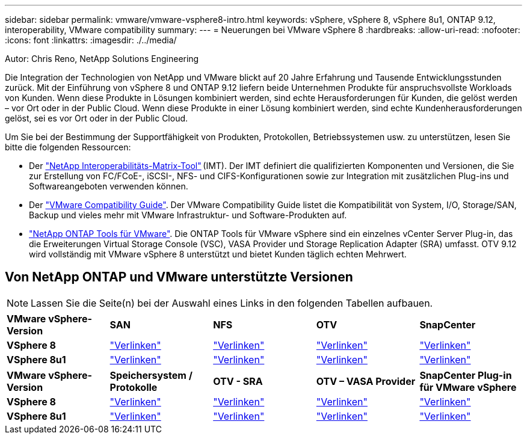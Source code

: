 ---
sidebar: sidebar 
permalink: vmware/vmware-vsphere8-intro.html 
keywords: vSphere, vSphere 8, vSphere 8u1, ONTAP 9.12, interoperability, VMware compatibility 
summary:  
---
= Neuerungen bei VMware vSphere 8
:hardbreaks:
:allow-uri-read: 
:nofooter: 
:icons: font
:linkattrs: 
:imagesdir: ./../media/


[role="lead"]
Autor: Chris Reno, NetApp Solutions Engineering

Die Integration der Technologien von NetApp und VMware blickt auf 20 Jahre Erfahrung und Tausende Entwicklungsstunden zurück. Mit der Einführung von vSphere 8 und ONTAP 9.12 liefern beide Unternehmen Produkte für anspruchsvollste Workloads von Kunden. Wenn diese Produkte in Lösungen kombiniert werden, sind echte Herausforderungen für Kunden, die gelöst werden – vor Ort oder in der Public Cloud. Wenn diese Produkte in einer Lösung kombiniert werden, sind echte Kundenherausforderungen gelöst, sei es vor Ort oder in der Public Cloud.

Um Sie bei der Bestimmung der Supportfähigkeit von Produkten, Protokollen, Betriebssystemen usw. zu unterstützen, lesen Sie bitte die folgenden Ressourcen:

* Der https://mysupport.netapp.com/matrix/#welcome["NetApp Interoperabilitäts-Matrix-Tool"] (IMT). Der IMT definiert die qualifizierten Komponenten und Versionen, die Sie zur Erstellung von FC/FCoE-, iSCSI-, NFS- und CIFS-Konfigurationen sowie zur Integration mit zusätzlichen Plug-ins und Softwareangeboten verwenden können.
* Der https://www.vmware.com/resources/compatibility/search.php?deviceCategory=san&details=1&partner=64&isSVA=0&page=1&display_interval=10&sortColumn=Partner&sortOrder=Asc["VMware Compatibility Guide"]. Der VMware Compatibility Guide listet die Kompatibilität von System, I/O, Storage/SAN, Backup und vieles mehr mit VMware Infrastruktur- und Software-Produkten auf.
* https://www.netapp.com/support-and-training/documentation/ontap-tools-for-vmware-vsphere-documentation/"["NetApp ONTAP Tools für VMware"]. Die ONTAP Tools für VMware vSphere sind ein einzelnes vCenter Server Plug-in, das die Erweiterungen Virtual Storage Console (VSC), VASA Provider und Storage Replication Adapter (SRA) umfasst. OTV 9.12 wird vollständig mit VMware vSphere 8 unterstützt und bietet Kunden täglich echten Mehrwert.




== Von NetApp ONTAP und VMware unterstützte Versionen


NOTE: Lassen Sie die Seite(n) bei der Auswahl eines Links in den folgenden Tabellen aufbauen.

[cols="20%, 20%, 20%, 20%, 20%"]
|===


| *VMware vSphere-Version* | *SAN* | *NFS* | *OTV* | *SnapCenter* 


| *VSphere 8* | https://imt.netapp.com/matrix/imt.jsp?components=105985;&solution=1&isHWU&src=IMT["Verlinken"] | https://imt.netapp.com/matrix/imt.jsp?components=105985;&solution=976&isHWU&src=IMT["Verlinken"] | https://imt.netapp.com/matrix/imt.jsp?components=105986;&solution=1777&isHWU&src=IMT["Verlinken"] | https://imt.netapp.com/matrix/imt.jsp?components=105985;&solution=1517&isHWU&src=IMT["Verlinken"] 


| *VSphere 8u1* | https://imt.netapp.com/matrix/imt.jsp?components=110521;&solution=1&isHWU&src=IMT["Verlinken"] | https://imt.netapp.com/matrix/imt.jsp?components=110521;&solution=976&isHWU&src=IMT["Verlinken"] | https://imt.netapp.com/matrix/imt.jsp?components=110521;&solution=1777&isHWU&src=IMT["Verlinken"] | https://imt.netapp.com/matrix/imt.jsp?components=110521;&solution=1517&isHWU&src=IMT["Verlinken"] 
|===
[cols="20%, 20%, 20%, 20%, 20%"]
|===


| *VMware vSphere-Version* | *Speichersystem / Protokolle* | *OTV - SRA* | *OTV – VASA Provider* | *SnapCenter Plug-in für VMware vSphere* 


| *VSphere 8* | https://www.vmware.com/resources/compatibility/search.php?deviceCategory=san&details=1&partner=64&releases=589&FirmwareVersion=ONTAP%209.0,ONTAP%209.1,ONTAP%209.10.1,ONTAP%209.11.1,ONTAP%209.12.1,ONTAP%209.2,ONTAP%209.3,ONTAP%209.4,ONTAP%209.5,ONTAP%209.6,ONTAP%209.7,ONTAP%209.8,ONTAP%209.9,ONTAP%209.9.1%20P3,ONTAP%209.%6012.1&isSVA=0&page=1&display_interval=10&sortColumn=Partner&sortOrder=Asc["Verlinken"] | https://www.vmware.com/resources/compatibility/search.php?deviceCategory=sra&details=1&partner=64&sraName=587&page=1&display_interval=10&sortColumn=Partner&sortOrder=Asc["Verlinken"] | https://www.vmware.com/resources/compatibility/detail.php?deviceCategory=wcp&productid=55380&vcl=true["Verlinken"] | https://www.vmware.com/resources/compatibility/search.php?deviceCategory=vvols&details=1&partner=64&releases=589&page=1&display_interval=10&sortColumn=Partner&sortOrder=Asc["Verlinken"] 


| *VSphere 8u1* | https://www.vmware.com/resources/compatibility/search.php?deviceCategory=san&details=1&partner=64&releases=652&FirmwareVersion=ONTAP%209.0,ONTAP%209.1,ONTAP%209.10.1,ONTAP%209.11.1,ONTAP%209.12.1,ONTAP%209.2,ONTAP%209.3,ONTAP%209.4,ONTAP%209.5,ONTAP%209.6,ONTAP%209.7,ONTAP%209.8,ONTAP%209.9,ONTAP%209.9.1%20P3,ONTAP%209.%6012.1&isSVA=0&page=1&display_interval=10&sortColumn=Partner&sortOrder=Asc["Verlinken"] | https://www.vmware.com/resources/compatibility/search.php?deviceCategory=sra&details=1&partner=64&sraName=587&page=1&display_interval=10&sortColumn=Partner&sortOrder=Asc["Verlinken"] | https://www.vmware.com/resources/compatibility/detail.php?deviceCategory=wcp&productid=55380&vcl=true["Verlinken"] | https://www.vmware.com/resources/compatibility/detail.php?deviceCategory=wcp&productid=55380&vcl=true["Verlinken"] 
|===